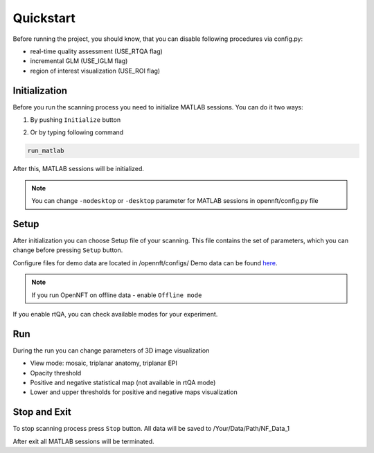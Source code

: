 .. _quickstart:

Quickstart
==========

Before running the project, you should know, that you can disable following procedures via config.py:

* real-time quality assessment (USE_RTQA flag)
* incremental GLM (USE_IGLM flag)
* region of interest visualization (USE_ROI flag)

Initialization
--------------------------

Before you run the scanning process you need to initialize MATLAB sessions. You can do it two ways:

1. By pushing ``Initialize`` button

.. image:: _static/quickstart_1.png

2. Or by typing following command

.. code-block::

        run_matlab

After this, MATLAB sessions will be initialized.

.. note::

    You can change ``-nodesktop`` or ``-desktop`` parameter for MATLAB sessions in opennft/config.py file

Setup
------------------

After initialization you can choose Setup file of your scanning. This file contains the set of parameters, which you can change before pressing ``Setup`` button.

.. _here: https://github.com/OpenNFT/OpenNFT_Demo/releases

Configure files for demo data are located in /opennft/configs/
Demo data can be found here_.

.. image:: _static/quickstart_2.png

.. note::

    If you run OpenNFT on offline data - enable ``Offline mode``


If you enable rtQA, you can check available modes for your experiment.

.. image:: _static/quickstart_3.png

Run
---------------

During the run you can change parameters of 3D image visualization

* View mode: mosaic, triplanar anatomy, triplanar EPI
* Opacity threshold
* Positive and negative statistical map (not available in rtQA mode)
* Lower and upper thresholds for positive and negative maps visualization

.. image:: _static/quickstart_4.png

Stop and Exit
--------------------------

To stop scanning process press ``Stop`` button. All data will be saved to /Your/Data/Path/NF_Data_1

After exit all MATLAB sessions will be terminated.


